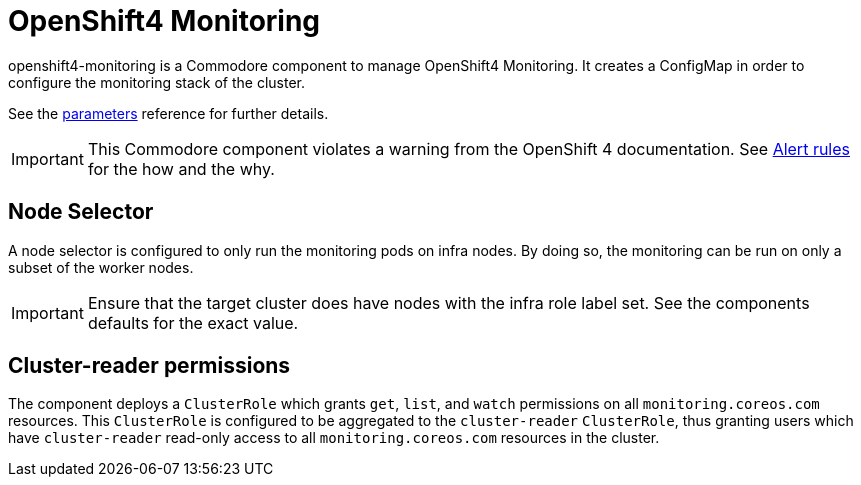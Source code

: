 = OpenShift4 Monitoring

openshift4-monitoring is a Commodore component to manage OpenShift4 Monitoring.
It creates a ConfigMap in order to configure the monitoring stack of the cluster.

See the xref:references/parameters.adoc[parameters] reference for further details.

[IMPORTANT]
====
This Commodore component violates a warning from the OpenShift 4 documentation.
See xref:explanations/alert_rules.adoc[Alert rules] for the how and the why.
====

== Node Selector

A node selector is configured to only run the monitoring pods on infra nodes.
By doing so, the monitoring can be run on only a subset of the worker nodes.

[IMPORTANT]
====
Ensure that the target cluster does have nodes with the infra role label set.
See the components defaults for the exact value.
====

== Cluster-reader permissions

The component deploys a `ClusterRole` which grants `get`, `list`, and `watch` permissions on all `monitoring.coreos.com` resources.
This `ClusterRole` is configured to be aggregated to the `cluster-reader` `ClusterRole`, thus granting users which have `cluster-reader` read-only access to all `monitoring.coreos.com` resources in the cluster.
